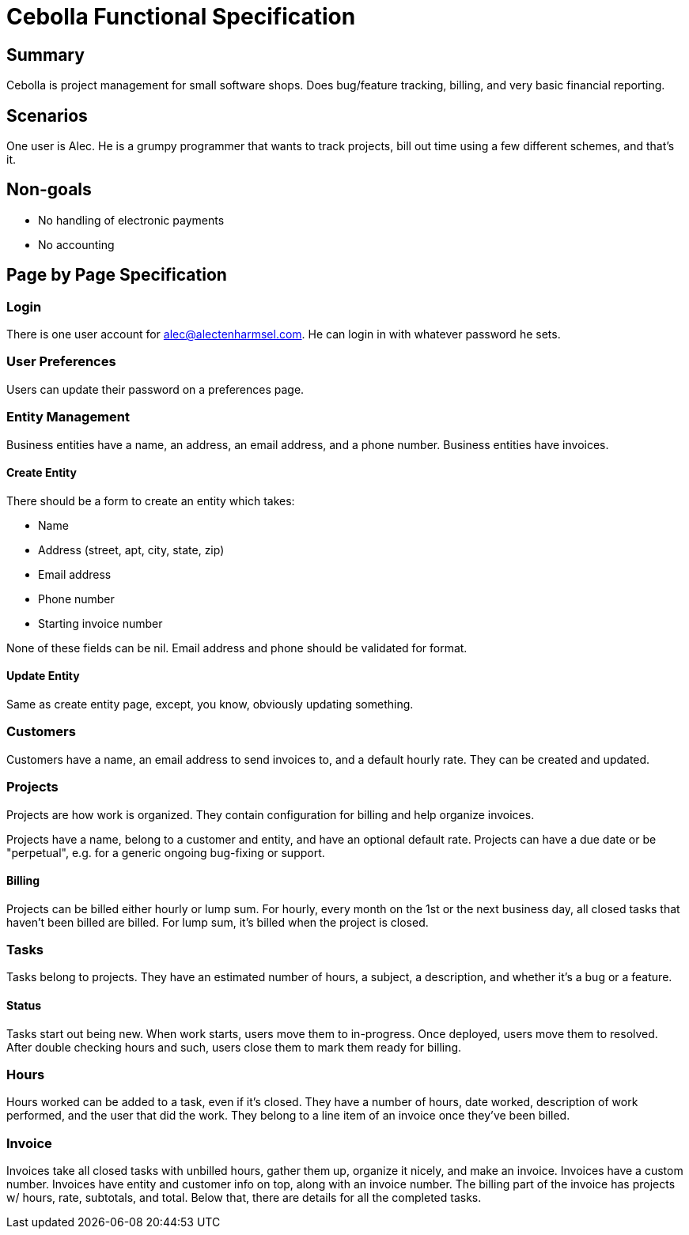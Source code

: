 = Cebolla Functional Specification

== Summary

Cebolla is project management for small software shops.
Does bug/feature tracking, billing, and very basic financial reporting.

== Scenarios

One user is Alec.
He is a grumpy programmer that wants to track projects, bill out time using
a few different schemes, and that's it.

== Non-goals

* No handling of electronic payments
* No accounting

== Page by Page Specification

=== Login

There is one user account for alec@alectenharmsel.com.
He can login in with whatever password he sets.

=== User Preferences

Users can update their password on a preferences page.

=== Entity Management

Business entities have a name, an address, an email address, and a phone
number.
Business entities have invoices.

==== Create Entity

There should be a form to create an entity which takes:

* Name
* Address (street, apt, city, state, zip)
* Email address
* Phone number
* Starting invoice number

None of these fields can be nil.
Email address and phone should be validated for format.

==== Update Entity

Same as create entity page, except, you know, obviously updating something.

=== Customers

Customers have a name, an email address to send invoices to, and a default
hourly rate.
They can be created and updated.

=== Projects

Projects are how work is organized.
They contain configuration for billing and help organize invoices.

Projects have a name, belong to a customer and entity, and have an optional
default rate.
Projects can have a due date or be "perpetual", e.g. for a generic
ongoing bug-fixing or support.

==== Billing

Projects can be billed either hourly or lump sum.
For hourly, every month on the 1st or the next business day, all closed
tasks that haven't been billed are billed.
For lump sum, it's billed when the project is closed.

=== Tasks

Tasks belong to projects.
They have an estimated number of hours, a subject, a description,
and whether it's a bug or a feature.

==== Status

Tasks start out being new.
When work starts, users move them to in-progress.
Once deployed, users move them to resolved.
After double checking hours and such, users close them to mark them ready for
billing.

=== Hours

Hours worked can be added to a task, even if it's closed.
They have a number of hours, date worked, description of work performed,
and the user that did the work.
They belong to a line item of an invoice once they've been billed.

=== Invoice

Invoices take all closed tasks with unbilled hours, gather them up, organize
it nicely, and make an invoice.
Invoices have a custom number.
Invoices have entity and customer info on top, along with an invoice number.
The billing part of the invoice has projects w/ hours, rate, subtotals,
and total.
Below that, there are details for all the completed tasks.
